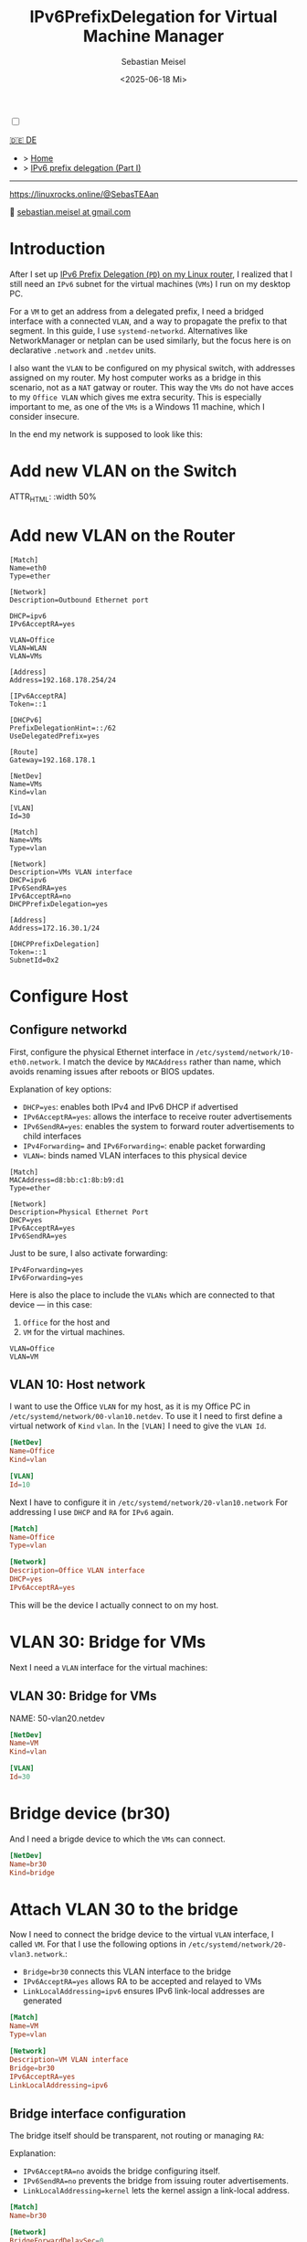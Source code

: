 #+TITLE: IPv6PrefixDelegation for Virtual Machine Manager
#+AUTHOR: Sebastian Meisel
#+DATE: <2025-06-18 Mi>
:HTML_PROPERTIES:
#+OPTIONS: num:nil toc:nil
#+HTML_HEAD: <link rel="stylesheet" type="text/css" href="mystyle.css" />
:END:

#+ATTR_HTML: :width 100% :alt The Ostseepinguin banner showing a baltic penguin on the beach.
#+ATTR_LATEX: :width .65\linewidth
#+ATTR_ORG: :width 700
[[file:img/Ostseepinguin.png]]


#+NAME: toggle-mode-script
#+BEGIN_EXPORT HTML
<input type="checkbox" id="darkmode-toggle">
<label for="darkmode-toggle"></label></input>
<script src="script.js"></script>
#+END_EXPORT

#+begin_menu
[[file:IPv6Prefix_virtmanager_DE.html][🇩🇪 DE]]
- > [[file:index.html][Home]]
- > [[file:IPv6PrefixDelegation.html][IPv6 prefix delegation (Part I)]]
--------
#+ATTR_HTML: :width 16px :alt Mastodon
#+ATTR_LATEX: :width .65\linewidth
#+ATTR_ORG: :width 20
[[file:img/Mastodon.png]] [[https://linuxrocks.online/@SebasTEAan]]

📧 [[mailto:sebastian.meisel+ostseepinguin@gmail.com][sebastian.meisel at gmail.com]]
#+end_menu

* Introduction

After I set up [[file:IPv6PrefixDelegation.html][IPv6 Prefix Delegation (~PD~) on my Linux router]], I realized that I still need an ~IPv6~ subnet for the virtual machines (~VMs~) I run on my desktop PC.

For a ~VM~ to get an address from a delegated prefix, I need a bridged interface with a connected ~VLAN~, and a way to propagate the prefix to that segment. In this guide, I use ~systemd-networkd~. Alternatives like NetworkManager or netplan can be used similarly, but the focus here is on declarative ~.network~ and ~.netdev~ units.

I also want the ~VLAN~ to be configured on my physical switch, with addresses assigned on my router. My host computer works as a bridge in this scenario, not as a ~NAT~ gatway or router. This way the ~VMs~ do not have acces to my ~Office VLAN~ which gives me extra security. This is especially important to me, as one of the ~VMs~ is a Windows 11 machine, which I consider insecure.

In the end my network is supposed to look like this:

#+ATTR_HTML: :width 80% :alt: Left: The Internet (as a cloud) is connected to a home router via fiber. From there, an Ethernet connection is drawn to a switch, which is connected to a Raspberry Pi, that acts as a router. Above, the switch is connected to a Wireless AP, that provides WiFi to various mobile devices in the VLAN "WLAN", which is colored light orange. Beneath, a desktop PC is connected to the switch, which is in the VLAN "Office", colored in light purple. Inside this Office PC, a virtual machine (VM) is running, which is itself connected to the VLAN "VLAN VM", depicted by a smaller blue network interface box within the Office PC.
#+ATTR_LATEX: :width .65\linewidth
#+ATTR_ORG: :width 600
[[file:img/IPv6Network_virtmanager.png]]

* Add new VLAN on the Switch

#+ATTR_HTML: :width 50%
#+ATTR_LATEX: :width .65\linewidth :placement [!htpb]
#+ATTR_ORG: :width 700
[[file:img/Switch_VLAN30.png]]

ATTR_HTML: :width 50%
#+ATTR_LATEX: :width .65\linewidth :placement [!htpb]
#+ATTR_ORG: :width 700
[[file:img/Switch_VLANPorts.png]]

* Add new VLAN on the Router

#+BEGIN_SRC text
[Match]
Name=eth0
Type=ether

[Network]
Description=Outbound Ethernet port

DHCP=ipv6
IPv6AcceptRA=yes

VLAN=Office
VLAN=WLAN
VLAN=VMs

[Address]
Address=192.168.178.254/24

[IPv6AcceptRA]
Token=::1

[DHCPv6]
PrefixDelegationHint=::/62
UseDelegatedPrefix=yes

[Route]
Gateway=192.168.178.1
#+END_SRC

#+BEGIN_SRC text
[NetDev]
Name=VMs
Kind=vlan

[VLAN]
Id=30
#+END_SRC

#+BEGIN_SRC text
[Match]
Name=VMs
Type=vlan

[Network]
Description=VMs VLAN interface
DHCP=ipv6
IPv6SendRA=yes
IPv6AcceptRA=no
DHCPPrefixDelegation=yes

[Address]
Address=172.16.30.1/24

[DHCPPrefixDelegation]
Token=::1
SubnetId=0x2
#+END_SRC

* Configure Host
** Configure networkd

First, configure the physical Ethernet interface in ~/etc/systemd/network/10-eth0.network~. I match the device by ~MACAddress~ rather than name, which avoids renaming issues after reboots or BIOS updates.

Explanation of key options:
- ~DHCP=yes~: enables both IPv4 and IPv6 DHCP if advertised
- ~IPv6AcceptRA=yes~: allows the interface to receive router advertisements
- ~IPv6SendRA=yes~: enables the system to forward router advertisements to child interfaces
- ~IPv4Forwarding=~ and ~IPv6Forwarding=~: enable packet forwarding
- ~VLAN=~: binds named VLAN interfaces to this physical device

#+BEGIN_SRC text :tangle files/10-eth0-host.network
[Match]
MACAddress=d8:bb:c1:8b:b9:d1
Type=ether

[Network]
Description=Physical Ethernet Port
DHCP=yes
IPv6AcceptRA=yes
IPv6SendRA=yes
#+END_SRC

Just to be sure, I also activate forwarding:

#+BEGIN_SRC text :tangle files/10-eth0-host.network
IPv4Forwarding=yes
IPv6Forwarding=yes
#+END_SRC


Here is also the place to include the ~VLANs~ which are connected to that device — in this case:

 1) ~Office~ for the host and
 2) ~VM~ for the virtual machines.

#+BEGIN_SRC text :tangle files/10-eth0-host.network
  VLAN=Office
  VLAN=VM
#+END_SRC

** VLAN 10: Host network

I want to use the Office ~VLAN~ for my host, as it is my Office PC in ~/etc/systemd/network/00-vlan10.netdev~. To use it I need to first define a virtual network of ~Kind~ ~vlan~. In the ~[VLAN]~ I need to give the ~VLAN Id~.

#+NAME: 00-vlan10.netdev
#+BEGIN_SRC conf :tangle files/00-host-vlan10.netdev
  [NetDev]
  Name=Office
  Kind=vlan

  [VLAN]
  Id=10
#+END_SRC

Next I have to configure it in ~/etc/systemd/network/20-vlan10.network~ For addressing I use ~DHCP~ and ~RA~ for ~IPv6~ again.


#+NAME: 20-vlan10.network
#+BEGIN_SRC conf :tangle files/20-host-vlan10.network
  [Match]
  Name=Office
  Type=vlan

  [Network]
  Description=Office VLAN interface
  DHCP=yes
  IPv6AcceptRA=yes
#+END_SRC

This will be the device I actually connect to on my host.

* VLAN 30: Bridge for VMs

Next I need a ~VLAN~ interface for the virtual machines:

** VLAN 30: Bridge for VMs
NAME: 50-vlan20.netdev
#+BEGIN_SRC conf :tangle files/00-host-vlan30.netdev
  [NetDev]
  Name=VM
  Kind=vlan

  [VLAN]
  Id=30
  
#+END_SRC

* Bridge device (br30)

And I need a brigde device to which the ~VMs~ can connect.
#+BEGIN_SRC conf :tangle files/00-host-br30.netdev
[NetDev]
Name=br30
Kind=bridge
#+END_SRC

* Attach VLAN 30 to the bridge

Now I need to connect the bridge device to the virtual ~VLAN~ interface, I called ~VM~. For that I use the following options in ~/etc/systemd/network/20-vlan3.network~.:

- ~Bridge=br30~ connects this VLAN interface to the bridge
- ~IPv6AcceptRA=yes~ allows RA to be accepted and relayed to VMs
- ~LinkLocalAddressing=ipv6~ ensures IPv6 link-local addresses are generated

#+BEGIN_SRC conf :tangle files/20-host-vlan30.network
  [Match]
  Name=VM
  Type=vlan

  [Network]
  Description=VM VLAN interface
  Bridge=br30
  IPv6AcceptRA=yes
  LinkLocalAddressing=ipv6
#+END_SRC

** Bridge interface configuration

The bridge itself should be transparent, not routing or managing ~RA~:

Explanation:
- ~IPv6AcceptRA=no~ avoids the bridge configuring itself.
- ~IPv6SendRA=no~ prevents the bridge from issuing router advertisements.
- ~LinkLocalAddressing=kernel~ lets the kernel assign a link-local address.

#+NAME: 80-br30.network
#+BEGIN_SRC conf :tangle files/20-host-br30.network
  [Match]
  Name=br30

  [Network]
  BridgeForwardDelaySec=0
  IPv6AcceptRA=no
  IPv6SendRA=no
  LinkLocalAddressing=kernel

#+END_SRC

* Virtual Machine Configuration

Connect your VM interfaces to ~br30~ using `virt-manager` or XML: 

#+BEGIN_SRC xml :tangle files/network.xml
<interface type='bridge'>
  <source bridge='br30'/>
  <model type='virtio'/>
</interface>
#+END_SRC

#+ATTR_HTML: :width 50% :alt Screenshot of the network interface settings of a virtual machine, from the Virt-Manager GUI. On the left, a vertical navigation menu lists various configuration sections including “Overview,” “OS information,” “CPUs,” “Memory,” “NIC :e7:4c:6a” (currently selected),  and others. On the right, the details tab is open for the virtual network interface: Tab: “Details” (active, next to “XML”); Network source: “Bridge device...”; Device name: br20; Device model: virtio (dropdown shown); MAC address: 52:54:00:e7:4c:6a; IP address: “Unknown”; Link state: active (checkbox checked).
#+ATTR_LATEX: :width .65\linewidth :placement [!htpb]
#+ATTR_ORG: :width 700
[[file:img/VirtManagerBridge.png]]

* Configure VLAN 30 on the router

On my raspberry pi router I now need to configure the new ~VLAN 30~ for the ~VMs~. First I need to configure ~/etc/systemd/network/00-vlan30.netdev~ there:

#+BEGIN_SRC text :tangle files 00-vlan30.netdev
[NetDev]
Name=VMs
Kind=vlan

[VLAN]
Id=30
#+END_SRC

** Bridge device (br20)
Next comes ~/etc/systemd/network/20-vlan30.network~:
#+BEGIN_SRC text :tangle files 20-vlan30.network
  [Match]
  Name=VMs
  Type=vlan

#+END_SRC

** Attach VLAN 20 to the bridge
In the ~[Network]~ section we need the following options:
- DHCP=ipv6 ::
  Enables the DHCPv6 client on this interface.
- IPv6SendRA=yes ::
  The system sends Router Advertisements (~RA~) on this interface.
- IPv6AcceptRA=yes ::
  The system accepts incoming Router Advertisements.
- DHCPPrefixDelegation=yes ::
  Enables the interface to request a delegated prefix via ~DHCPv6~.


  #+BEGIN_SRC text :tangle files 20-vlan30.network
  [Network]
  Description=VMs VLAN interface
  DHCP=ipv6
  IPv6SendRA=yes
  IPv6AcceptRA=yes
  DHCPPrefixDelegation=yes

#+END_SRC


** Bridge interface configuration

- Token=::1 ::
  Specifies the interface identifier (~IID~) suffix to be used when constructing the delegated address or prefix. This value is appended to the delegated prefix to form the full IPv6 address. For example, with a delegated prefix ~2001:db8:1234:567c:/62~ and ~Token=::1~, the resulting address might be ~2001:db8:1234:567c:1~.
- SubnetId=0x2 ::
  Specifies a hexadecimal subnet ID used to select a specific ~/64~ subnet from the delegated prefix. For example, with a delegated ~/62~, setting ~SubnetId=0x2~ would assign the third network ~2001:db8:1234:567e::/64~ to the interface.
- Assign=yes ::
  Indicates that the selected subnet (via ~SubnetId~) should be assigned to the interface automatically.
- Announce=yes ::
  Enables the system to announce the assigned prefix via ~RA~, making it available to other devices on the link.


  #+BEGIN_SRC text :tangle files 20-vlan30.network
  [DHCPPrefixDelegation]
  Token=::1
  SubnetId=0x2
  Assign=yes
  Announce=yes

#+END_SRC

Lastly I need to setup my legacy ~DHCP~ pool for the ~VMs VLAN~ in ~/etc/dnsmasq.d/00-vlans.conf~:

- interface=VMs ::
  Binds `dnsmasq` to the network interface named `VMs`. It will listen and provide DHCP on this interface.

- dhcp-range=set:vlan30,172.16.30.10,172.16.30.200,255.255.255.0,24h ::
  Defines a DHCP address pool for clients tagged with `vlan30`. The range is from `172.16.30.10` to `172.16.30.200`, with a subnet mask of `255.255.255.0`, and lease duration of 24 hours.

- dhcp-option=tag:vlan30,option:router,192.168.178.254 ::
  Specifies the default gateway (router) for DHCP clients tagged with `vlan30`. Clients will receive `192.168.178.254` as their default route, which is my pi-routers ~WAN interface IP~.

- dhcp-option=tag:vlan30,option:dns-server,192.168.178.254 ::
  Sets the DNS server for clients tagged with `vlan30` to `192.168.178.254`. This is sent as part of the DHCP offer.


#+BEGIN_SRC text
# DHCP for vlan-interfaces
interface=WLAN
dhcp-range=set:vlan10,172.16.10.10,172.16.10.200,255.255.255.0,24h
dhcp-option=tag:vlan10,option:router,192.168.178.254
dhcp-option=tag:vlan10,option:dns-server,192.168.178.254

interface=Office
dhcp-range=set:vlan20,172.16.20.10,172.16.20.200,255.255.255.0,24h
dhcp-option=tag:vlan20,option:router,192.168.178.254
dhcp-option=tag:vlan20,option:dns-server,192.168.178.254

interface=VMs
dhcp-range=set:vlan30,172.16.30.10,172.16.30.200,255.255.255.0,24h
dhcp-option=tag:vlan30,option:router,192.168.178.254
dhcp-option=tag:vlan30,option:dns-server,192.168.178.254

#+END_SRC

* Configure VLAN 30 on the Switch

For the whole setup to work I also need to create the ~VLAN~ with ~Id 30~ on the managed switch. How to do this depends on your type of switch of course.

#+ATTR_HTML: :width 50% :alt Screenshot of the VLAN configuration page on a Netgear S350 Smart Managed Pro Switch (example). The interface lists VLANs with their IDs, names, and types. VLAN 30 named "VMs" is selected and set as Statisch (Static). Other VLANs include ID 1 (default), 2 (Auto-VoIP), 10 (Office), 20 (WLAN), and 4089 (Auto-Video). The user is in the “Switching” > “VLAN” > “VLAN-Konfiguration” section.
#+ATTR_LATEX: :width .65\linewidth :placement [!htpb]
#+ATTR_ORG: :width 700
[[file:img/VLAN30_Switch.png]]

You need to make sure, that the interface connect to the host PC is marked as ’tagged’ and that the ~VLAN 10~ and ~30~ are associated with the port. You also need to associate ~VLAN 30~ with the port to the router.

#+ATTR_HTML: :width 50% :alt Screenshot of the “Port-PVID-Konfiguration” page on a Netgear S350 switch. The table shows port-based VLAN configuration. Ports where VLAN 30 is configured: g1: PVID: 10, VLAN Member: 1,10,30, VLAN Tag: 10,30; g6: PVID: 1, VLAN Member: 1,10,30, VLAN Tag: 10,30. Other ports (g2 to g5) are not members of VLAN 30. The active section in the sidebar is Port-PVID-Konfiguration under “Erweitert” (German for Advanced).
#+ATTR_LATEX: :width .65\linewidth :placement [!htpb]
#+ATTR_ORG: :width 700
[[file:img/PortKonfigurationSwitch.png]]


* Switch to systemd-networkd
My system ran on ~NetworkManager~, which I want to replace by ~systemd-networkd~ now, which is the better choice on a desktop without ~Wifi~ anyway. This is easly done by running:

#+BEGIN_SRC bash
  sudo systemctl disable --now NetworkManager
  sydo systemctl enable --now systemd-networkd
#+END_SRC

Just checking that there occurred no problems:

#+Name: networkd-status
#+BEGIN_SRC bash :export both :results verbatim
  systemctl status systemd-networkd
#+END_SRC


The output should look something like this:
#+RESULTS: networkd-status
#+begin_example
● systemd-networkd.service - Network Configuration
     Loaded: loaded (/usr/lib/systemd/system/systemd-networkd.service; enabled; preset: disabled)
     Active: active (running) since Thu 2025-07-31 07:45:37 CEST; 2 days ago
 Invocation: 8fc13f7bd3854763a86c1eb8900269a7
TriggeredBy: ● systemd-networkd.socket
       Docs: man:systemd-networkd.service(8)
             man:org.freedesktop.network1(5)
   Main PID: 1521 (systemd-network)
     Status: "Processing requests..."
      Tasks: 1 (limit: 19023)
   FD Store: 0 (limit: 512)
        CPU: 3.775s
     CGroup: /system.slice/systemd-networkd.service
             └─1521 /usr/lib/systemd/systemd-networkd

Warning: some journal files were not opened due to insufficient permissions.
#+end_example

And I also check that all device are up and configured:

#+Name: ipbrief
#+BEGIN_SRC bash :export both :results verbatim :eval no-export
  ip --brief a 
#+END_SRC

Only the ~Office~ interface should get an Global Unicast IPv6 Address (~GUA~).

#+RESULTS: ipbrief
#+begin_example
lo               UNKNOWN        127.0.0.1/8 ::1/128 
enp0s16f0u1      UP             172.16.10.154/24 metric 1024 fe80::dabb:c1ff:fe8b:b9d1/64 
br20             UP             fe80::84d9:45ff:fe20:bb32/64 
Office@enp0s16f0u1 UP             172.16.10.155/24 metric 1024 3fff:abc:def:bf0c:dabb:c1ff:fe8b:b9d1/64 fe80::dabb:c1ff:fe8b:b9d1/64 
VM@enp0s16f0u1   UP             fe80::dabb:c1ff:fe8b:b9d1/64 
#+end_example


* Disable filtering for the bridge device

Up to this point everything work very straight forward. But when I tried to connect to the network, I didn't get an address. It took me quite some time to find the problem and solve it.

The problem is the default behavior on Linux is, that some packages are filtered on Layer 3 as well as Layer 2. As we are using the host as a mere bridge to the Virtual Machines, that' not desired. So we need to deactivate this behavior for bridge devices:

~/etc/sysctl.d/99-brigde.conf~
#+BEGIN_SRC text :tangle files/99-bridge.conf
net.bridge.bridge-nf-call-ip6tables=0
net.bridge.bridge-nf-call-iptables=0
net.bridge.bridge-nf-call-arptables=0
#+END_SRC

This would however only take affect after a system restart, unless you read the file with ~sysctl~:

#+BEGIN_SRC bash
sudo sysctl -f /etc/sysctl.d/99-bridge.conf
#+END_SRC

* Conclusion

When you know the options to set, it is very easy to set up a dedicated VLAN from you router straight to you ~VMs~. There are of course two more things to consider:

- You can not easily bridge ~Wifi~ interfaces.
- Your ~VMs~ are on a separate subnet, so you can not just ~ssh~ into them. There are serveral possible solutions to this:
  - Dedicated forwarding roules using nftables.
  - Use [[https://tailscale.com/][tailscale]] or [[https://github.com/slackhq/nebula][nebula]].
  - My preferred method is however a proxy jump over my pi-router. In ~${HOME}/.ssh/config~ it looks like that:

#+BEGIN_SRC text :tangle files/ssh_config
  Host Win Windows Window11 Windoof win
       HostName	       fe80::d8b8:3a7:126b:162b%%VMs
       User             Username
       IdentityFile	~/.ssh/win
       ProxyJump         pi
  Host *
      IdentitiesOnly      yes

#+END_SRC

- Host Win Windows Window11 Windoof win ::
  Defines a group of host aliases. You can use any of these names (`Win`, `Windows`, etc.) with `ssh`, and the settings below will apply.
  - HostName fe80::d8b8:3a7:126b:162b%%VMs ::
    Specifies the actual destination host. In this case, it's a link-local IPv6 address with the zone index `%%VMs` (the interface name needed for link-local communication).
  - User Username ::
    Sets the SSH username to `Username` for this host.
  - IdentityFile ~/.ssh/win ::
    Specifies the private SSH key file to use when connecting to this host.
  - ProxyJump pi ::
    Uses the host alias `pi` as a jump host (SSH proxy). SSH will first connect to `pi`, then use it to reach the Windows machine.
- Host * ::
  A wildcard match for all hosts not explicitly listed above.
  - IdentitiesOnly yes ::
    Ensures that only the identity files explicitly specified in the config (e.g. `~/.ssh/win`) are used for authentication, preventing SSH from trying other keys loaded in the agent.


# Local Variables:
# jinx-languages: "en_US"
# End:
